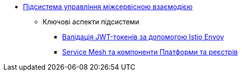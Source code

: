 ***** xref:arch:architecture/platform/operational/service-mesh/overview.adoc[Підсистема управління міжсервісною взаємодією]
****** Ключові аспекти підсистеми
******* xref:arch:architecture/platform/operational/service-mesh/istio-jwt-token-validation.adoc[Валідація JWT-токенів за допомогою Istio Envoy]
******* xref:arch:architecture/platform/operational/service-mesh/components.adoc[Service Mesh та компоненти Платформи та реєстрів]

